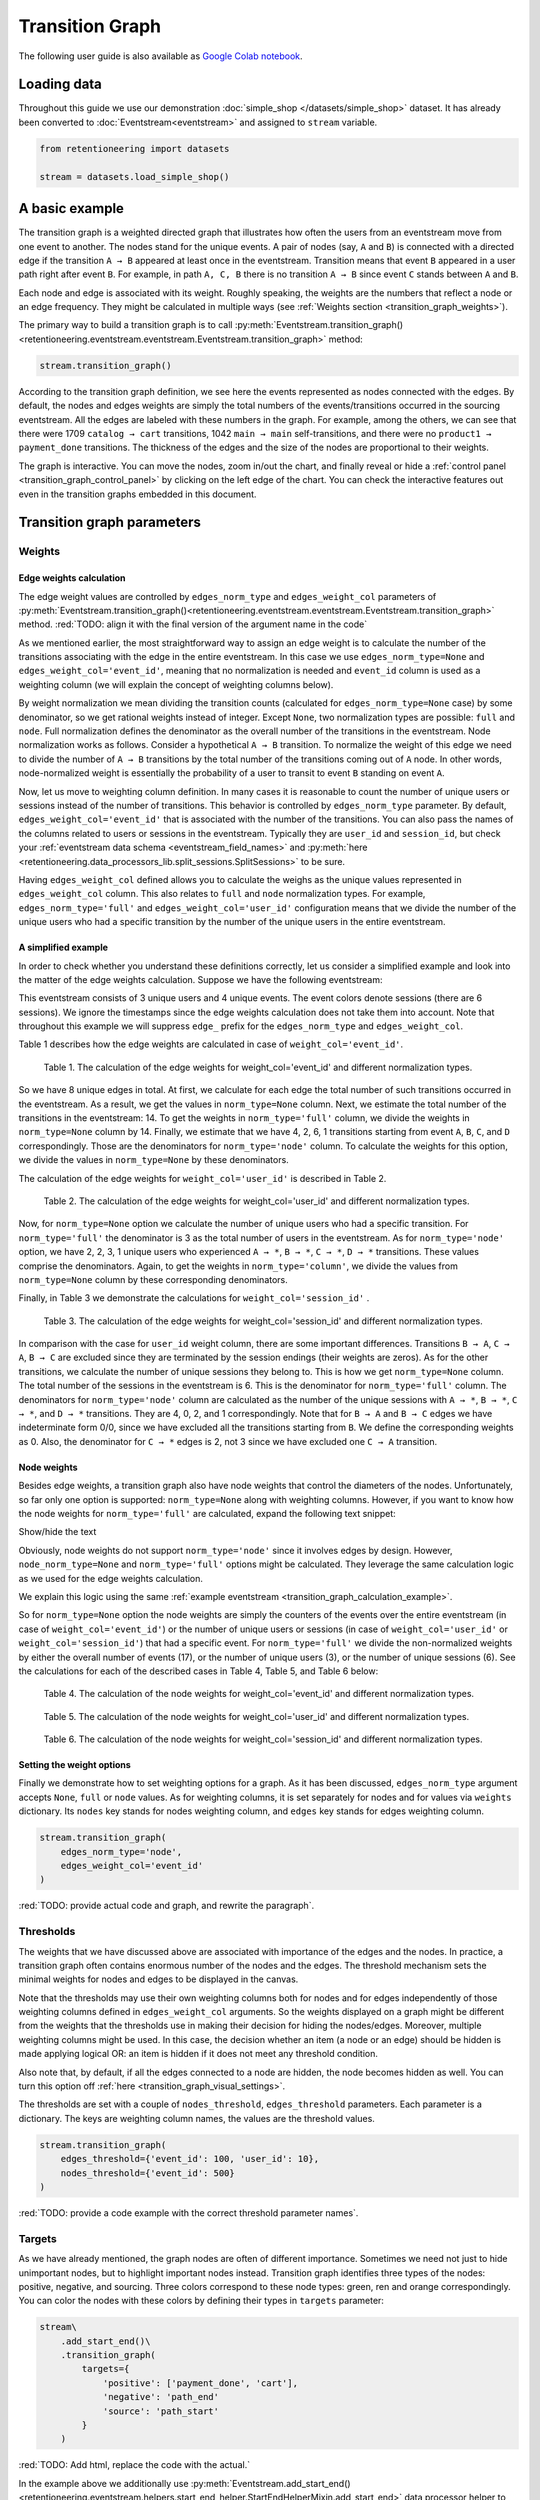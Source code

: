 Transition Graph
================

The following user guide is also available as `Google Colab notebook <https://colab.research.google.com/drive/14HJDyqV5D6gUYeqBvNfYCxcXe8xoJJLF?usp=share_link>`_.

Loading data
------------

Throughout this guide we use our demonstration :doc:`simple_shop </datasets/simple_shop>` dataset. It has already been converted to :doc:`Eventstream<eventstream>` and assigned to ``stream`` variable.

.. code-block:: python

    from retentioneering import datasets

    stream = datasets.load_simple_shop()

A basic example
---------------

The transition graph is a weighted directed graph that illustrates how often the users from an eventstream move from one event to another. The nodes stand for the unique events. A pair of nodes (say, ``A`` and ``B``) is connected with a directed edge if the transition ``A → B`` appeared at least once in the eventstream. Transition means that event ``B`` appeared in a user path right after event ``B``. For example, in path ``A, C, B`` there is no transition ``A → B`` since event ``C`` stands between ``A`` and ``B``.

Each node and edge is associated with its weight. Roughly speaking, the weights are the numbers that reflect a node or an edge frequency. They might be calculated in multiple ways (see :ref:`Weights section <transition_graph_weights>`).

The primary way to build a transition graph is to call :py:meth:`Eventstream.transition_graph()<retentioneering.eventstream.eventstream.Eventstream.transition_graph>` method:

.. code-block:: python

    stream.transition_graph()

.. raw:: html

    <div style="overflow:auto;">
    <iframe
        width="650"
        height="650"
        src="../_static/user_guides/transition_graph/basic_example.html"
        frameborder="0"
        allowfullscreen
    ></iframe>
    </div>

According to the transition graph definition, we see here the events represented as nodes connected with the edges. By default, the nodes and edges weights are simply the total numbers of the events/transitions occurred in the sourcing eventstream. All the edges are labeled with these numbers in the graph. For example, among the others, we can see that there were 1709 ``catalog → cart`` transitions, 1042 ``main → main`` self-transitions, and there were no ``product1 → payment_done`` transitions. The thickness of the edges and the size of the nodes are proportional to their weights.

The graph is interactive. You can move the nodes, zoom in/out the chart, and finally reveal or hide a :ref:`control panel <transition_graph_control_panel>` by clicking on the left edge of the chart. You can check the interactive features out even in the transition graphs embedded in this document.

Transition graph parameters
---------------------------

.. _transition_graph_weights:

Weights
~~~~~~~

.. _transition_graph_edge_weights:

Edge weights calculation
^^^^^^^^^^^^^^^^^^^^^^^^

The edge weight values are controlled by ``edges_norm_type`` and ``edges_weight_col`` parameters of :py:meth:`Eventstream.transition_graph()<retentioneering.eventstream.eventstream.Eventstream.transition_graph>` method.
:red:`TODO: align it with the final version of the argument name in the code`

As we mentioned earlier, the most straightforward way to assign an edge weight is to calculate the number of the transitions associating with the edge in the entire eventstream. In this case we use ``edges_norm_type=None`` and ``edges_weight_col='event_id'``, meaning that no normalization is needed and ``event_id`` column is used as a weighting column (we will explain the concept of weighting columns below).

By weight normalization we mean dividing the transition counts (calculated for ``edges_norm_type=None`` case) by some denominator, so we get rational weights instead of integer. Except ``None``, two normalization types are possible: ``full`` and ``node``. Full normalization defines the denominator as the overall number of the transitions in the eventstream. Node normalization works as follows. Consider a hypothetical ``A → B`` transition. To normalize the weight of this edge we need to divide the number of ``A → B`` transitions by the total number of the transitions coming out of ``A`` node. In other words, node-normalized weight is essentially the probability of a user to transit to event ``B`` standing on event ``A``.

Now, let us move to weighting column definition. In many cases it is reasonable to count the number of unique users or sessions instead of the number of transitions. This behavior is controlled by ``edges_norm_type`` parameter. By default, ``edges_weight_col='event_id'`` that is associated with the number of the transitions. You can also pass the names of the columns related to users or sessions in the eventstream. Typically they are ``user_id`` and ``session_id``, but check your :ref:`eventstream data schema <eventstream_field_names>` and :py:meth:`here <retentioneering.data_processors_lib.split_sessions.SplitSessions>` to be sure.

Having ``edges_weight_col`` defined allows you to calculate the weighs as the unique values represented in ``edges_weight_col`` column. This also relates to ``full`` and ``node`` normalization types. For example, ``edges_norm_type='full'`` and ``edges_weight_col='user_id'`` configuration means that we divide the number of the unique users who had a specific transition by the number of the unique users in the entire eventstream.

A simplified example
^^^^^^^^^^^^^^^^^^^^

In order to check whether you understand these definitions correctly, let us consider a simplified example and look into the matter of the edge weights calculation. Suppose we have the following eventstream:

.. _transition_graph_calculation_example:

.. raw:: html

    user1: <font color='red'>A</font>, <font color='red'>B</font>, <font color='SlateBlue'>A</font>, <font color='SlateBlue'>C</font>, <font color='green'>A</font>, <font color='green'>B</font><br>
    user2: <font color='magenta'>A</font>, <font color='magenta'>B</font>, <font color='orange'>C</font>, <font color='orange'>C</font>, <font color='orange'>C</font><br>
    user3: <font color='DarkTurquoise'>C</font>, <font color='DarkTurquoise'>D</font>, <font color='DarkTurquoise'>C</font>, <font color='DarkTurquoise'>D</font>, <font color='DarkTurquoise'>C</font>, <font color='DarkTurquoise'>D</font><br><br>

This eventstream consists of 3 unique users and 4 unique events. The event colors denote sessions (there are 6 sessions). We ignore the timestamps since the edge weights calculation does not take them into account. Note that throughout this example we will suppress ``edge_`` prefix for the ``edges_norm_type`` and ``edges_weight_col``.

|edge_weights_col_none| describes how the edge weights are calculated in case of ``weight_col='event_id'``.

.. |edge_weights_col_none| replace:: Table 1

.. figure:: /_static/user_guides/transition_graph/weight_col_none.png

    Table 1. The calculation of the edge weights for weight_col='event_id' and different normalization types.

So we have 8 unique edges in total. At first, we calculate for each edge the total number of such transitions occurred in the eventstream. As a result, we get the values in ``norm_type=None`` column. Next, we estimate the total number of the transitions in the eventstream: 14. To get the weights in ``norm_type='full'`` column, we divide the weights in ``norm_type=None`` column by 14. Finally, we estimate that we have 4, 2, 6, 1 transitions starting from event ``A``, ``B``, ``C``, and ``D`` correspondingly. Those are the denominators for ``norm_type='node'`` column. To calculate the weights for this option, we divide the values in ``norm_type=None`` by these denominators.

The calculation of the edge weights for ``weight_col='user_id'`` is described in |edge_weights_col_user_id|.

.. |edge_weights_col_user_id| replace:: Table 2

.. figure:: /_static/user_guides/transition_graph/weight_col_user_id.png

    Table 2. The calculation of the edge weights for weight_col='user_id' and different normalization types.

Now, for ``norm_type=None`` option we calculate the number of unique users who had a specific transition. For ``norm_type='full'`` the denominator is 3 as the total number of users in the eventstream. As for ``norm_type='node'`` option, we have 2, 2, 3, 1 unique users who experienced ``A → *``, ``B → *``, ``C → *``, ``D → *`` transitions. These values comprise the denominators. Again, to get the weights in ``norm_type='column'``, we divide the values from ``norm_type=None`` column by these corresponding denominators.

Finally, in |edge_weights_col_session_id| we demonstrate the calculations for ``weight_col='session_id'`` .

.. |edge_weights_col_session_id| replace:: Table 3

.. figure:: /_static/user_guides/transition_graph/weight_col_session_id.png

    Table 3. The calculation of the edge weights for weight_col='session_id' and different normalization types.

In comparison with the case for ``user_id`` weight column, there are some important differences. Transitions ``B → A``, ``C → A``, ``B → C`` are excluded since they are terminated by the session endings (their weights are zeros). As for the other transitions, we calculate the number of unique sessions they belong to. This is how we get ``norm_type=None`` column. The total number of the sessions in the eventstream is 6. This is the denominator for ``norm_type='full'`` column. The denominators for ``norm_type='node'`` column are calculated as the number of the unique sessions with ``A → *``, ``B → *``, ``C → *``, and ``D → *`` transitions. They are 4, 0, 2, and 1 correspondingly. Note that for ``B → A`` and ``B → C`` edges we have indeterminate form 0/0, since we have excluded all the transitions starting from ``B``. We define the corresponding weights as 0. Also, the denominator for ``C → *`` edges is 2, not 3 since we have excluded one ``C → A`` transition.

Node weights
^^^^^^^^^^^^

Besides edge weights, a transition graph also have node weights that control the diameters of the nodes. Unfortunately, so far only one option is supported: ``norm_type=None`` along with weighting columns. However, if you want to know how the node weights for ``norm_type='full'`` are calculated, expand the following text snippet:

.. container:: toggle

    .. container:: header

        Show/hide the text


    Obviously, node weights do not support ``norm_type='node'`` since it involves edges by design. However, ``node_norm_type=None`` and ``norm_type='full'`` options might be calculated. They leverage the same calculation logic as we used for the edge weights calculation.


    We explain this logic using the same :ref:`example eventstream <transition_graph_calculation_example>`.

    So for ``norm_type=None`` option the node weights are simply the counters of the events over the entire eventstream (in case of ``weight_col='event_id'``) or the number of unique users or sessions (in case of ``weight_col='user_id'`` or ``weight_col='session_id'``) that had a specific event. For ``norm_type='full'`` we divide the non-normalized weights by either the overall number of events (17), or the number of unique users (3), or the number of unique sessions (6). See the calculations for each of the described cases in |node_weights_col_none|, |node_weights_col_user_id|, and |node_weights_col_session_id| below:

    .. |node_weights_col_none| replace:: Table 4

    .. figure:: /_static/user_guides/transition_graph/node_weight_col_none.png
        :width: 450

        Table 4. The calculation of the node weights for weight_col='event_id' and different normalization types.


    .. |node_weights_col_user_id| replace:: Table 5

    .. figure:: /_static/user_guides/transition_graph/node_weight_col_user_id.png
        :width: 450

        Table 5. The calculation of the node weights for weight_col='user_id' and different normalization types.


    .. |node_weights_col_session_id| replace:: Table 6

    .. figure:: /_static/user_guides/transition_graph/node_weight_col_session_id.png
        :width: 450

        Table 6. The calculation of the node weights for weight_col='session_id' and different normalization types.

.. _transition_graph_setting_the_weights:

Setting the weight options
^^^^^^^^^^^^^^^^^^^^^^^^^^

Finally we demonstrate how to set weighting options for a graph. As it has been discussed, ``edges_norm_type`` argument accepts ``None``, ``full`` or ``node`` values. As for weighting columns, it is set separately for nodes and for values via ``weights`` dictionary. Its ``nodes`` key stands for nodes weighting column, and ``edges`` key stands for edges weighting column.

.. code-block:: python

    stream.transition_graph(
        edges_norm_type='node',
        edges_weight_col='event_id'
    )

:red:`TODO: provide actual code and graph, and rewrite the paragraph`.

.. _transition_graph_thresholds:

Thresholds
~~~~~~~~~~

The weights that we have discussed above are associated with importance of the edges and the nodes. In practice, a transition graph often contains enormous number of the nodes and the edges. The threshold mechanism sets the minimal weights for nodes and edges to be displayed in the canvas.

Note that the thresholds may use their own weighting columns both for nodes and for edges independently of those weighting columns defined in ``edges_weight_col`` arguments. So the weights displayed on a graph might be different from the weights that the thresholds use in making their decision for hiding the nodes/edges. Moreover, multiple weighting columns might be used. In this case, the decision whether an item (a node or an edge) should be hidden is made applying logical OR: an item is hidden if it does not meet any threshold condition.

Also note that, by default, if all the edges connected to a node are hidden, the node becomes hidden as well. You can turn this option off :ref:`here <transition_graph_visual_settings>`.

The thresholds are set with a couple of ``nodes_threshold``, ``edges_threshold`` parameters. Each parameter is a dictionary. The keys are weighting column names, the values are the threshold values.

.. code-block:: python

    stream.transition_graph(
        edges_threshold={'event_id': 100, 'user_id': 10},
        nodes_threshold={'event_id': 500}
    )

:red:`TODO: provide a code example with the correct threshold parameter names`.

Targets
~~~~~~~

As we have already mentioned, the graph nodes are often of different importance. Sometimes we need not just to hide unimportant nodes, but to highlight important nodes instead. Transition graph identifies three types of the nodes: positive, negative, and sourcing. Three colors correspond to these node types: green, ren and orange correspondingly. You can color the nodes with these colors by defining their types in ``targets`` parameter:

.. code-block:: python

    stream\
        .add_start_end()\
        .transition_graph(
            targets={
                'positive': ['payment_done', 'cart'],
                'negative': 'path_end'
                'source': 'path_start'
            }
        )

:red:`TODO: Add html, replace the code with the actual.`

In the example above we additionally use :py:meth:`Eventstream.add_start_end() <retentioneering.eventstream.helpers.start_end_helper.StartEndHelperMixin.add_start_end>` data processor helper to add ``path_start`` and ``path_end`` events.

Display settings
~~~~~~~~~~~~~~~~

:red:`Check if they are available for the Eventstream.transition_graph() method`

.. _transition_graph_control_panel:

Control panel
-------------

The control panel is a visual interface allowing you to interactively control transition graph behavior. It also allows even to control the underlying eventstream in some scenarios (grouping events, renaming events, including/excluding events). The panel is hidden on the left side of transition graph. To reveal it, move your mouse to the left edge of the graph canvas and click it.

.. figure:: /_static/user_guides/transition_graph/control_panel_01_reveal_the_control_panel.png
    :width: 800

    How to reveal hidden control panel.

The control panel consists of 5 blocks: Weights, Nodes, Thresholds, Export, and Settings. By default, all these blocks are expanded. You can collapse them by clicking minus sign located at the top right corner of each block.

.. |collapse_blocks| image:: /_static/user_guides/transition_graph/control_panel_02_collapse_blocks.png
    :height: 600

.. |collapsed_blocks| image:: /_static/user_guides/transition_graph/control_panel_03_collapsed_blocks.png
    :height: 600

.. table:: Blocks collapse & expansion.

    +----------------------------------------------+-------------------------------------------+
    | |collapse_blocks|                            | |collapsed_blocks|                        |
    +==============================================+===========================================+
    | Click the minus sign to collapse the blocks. | Click the plus sign to expand the blocks. |
    +----------------------------------------------+-------------------------------------------+

.. note::

    All the settings that are tweaked in the Control panel are available only in scope of the current transition graph displayed in the current Jupyter cell. As soon as you run :py:meth:`Eventstream.transition_graph()<retentioneering.eventstream.eventstream.Eventstream.transition_graph>` again, all the settings will be reset to the defaults unless you call the method with particular parameters.

Weights block
~~~~~~~~~~~~~

The Weights block contains selectors that separately choose weighting columns for nodes and edges. Unfortunately, so far you can not choose normalization type in this interface. The only way to set the normalization type is using ``edge_norm_type`` argument in :py:meth:`Eventstream.transition_graph()<retentioneering.eventstream.eventstream.Eventstream.transition_graph>` method as it has been shown :ref:`here <transition_graph_setting_the_weights>`.

:red:`Check actual name for norm_type`

:red:`Provide a screenshot`

Nodes block
~~~~~~~~~~~

The Nodes block enumerates all the unique events represented in the transition graph and allows to perform such operations as grouping, deleting, and renaming events.

Node item actions
^^^^^^^^^^^^^^^^^

Each node list item contains the following 5 elements:

.. figure:: /_static/user_guides/transition_graph/control_panel_06_nodes_item.png
    :width: 300

    The elements of the node list.

1. Focus icon. If you click it, the graph changes its position in the canvas so the selected node is placed in the center.
2. Event name. Double click it if you want to rename the node.
3. The number of the event occurrences in the eventstream.
4. This switcher removes the event from the eventstream. Recalculation is required.
5. This switcher hides the node and all the edges connected to the node from the canvas. In contrast with the removing switcher, the node is literally hidden, so no recalculation is required.

.. note::

    By recalculation we mean that some additional calculations are required in the backend in order to display the graph state according to the selected options. To recalculate the values, click yellow |warning| icon and request the recalculation. Sometimes it is reasonable to do multiple modifications in the control panel, and then call the recalculation at once.

.. note::

    All the grouping, deleting, and renaming actions do not affect the initial eventstream due to eventstream immutability property. See for the details. :red:`Set a precise link to a section of the eventstream concept document`.


Grouping events
^^^^^^^^^^^^^^^

The Control panel interface supports easy and intuitive event grouping. Suppose you want to group ``product1`` and ``product2`` events into one. There are two ways to do this:

1. Drag & drop method. Drag one node (say, ``product2``) and drop it to ``product1`` node. ``product1_group`` event appears which contains events ``product1`` and ``product2``.

2. Add group method. Click "+ Add group" button, ``untitled_group`` appears. Drag & drop all the nodes to be grouped to this group.

Grouping node has a folder icon that triggers aggregation action. Once you click it, the grouped nodes are merged and the changes are displayed in the transition graph. Recalculation is required to update the node and edge weights.

.. |grouping_1| image:: /_static/user_guides/transition_graph/control_panel_07_nodes_grouping.png

.. |grouping_2| image:: /_static/user_guides/transition_graph/control_panel_08_nodes_grouping_2.png

.. table:: A grouping node. The folder icon triggers merging action.

    +------------------------------------------+------------------------------------------+
    | |grouping_1|                             | |grouping_2|                             |
    +==========================================+==========================================+
    | Grouping nodes using drag & drop method. | Grouping nodes using + Add group method. |
    +------------------------------------------+------------------------------------------+

To rename a grouping node, double click its name and enter a new one. To ungroup the grouped nodes drag & drop the nodes out of the grouping node (or drop it right on the grouping node). As soon as the last event is out, the grouping node disappears.

Thresholds block
~~~~~~~~~~~~~~~~

The Thresholds block contains two sliders: one is associated with the nodes, another one with the edges. You can set up a threshold value either by moving a slider or by entering a value explicitly. Also, you can set up a weighting column for each slider independently of the weighting column defined in the Weights block (we have already mentioned this feature :ref:`here <transition_graph_thresholds>`). A single slider is shared between multiple weighting columns. As soon as you select a weighting column in the dropdown menu, the threshold slider connects to it. If you change another weighting column, the slider saves the previously entered threshold value and associate it with the previous weighting column.

:red:`TODO: insert actual code & html`.

Export block
~~~~~~~~~~~~

Transition graph export supports two formats: HTML and JSON. HTML format is useful when you want to embed the resulting graph into different environments, reports, etc. Such a file supports all the interactive actions as if you treated the graph in Jupyter environment. For example, the graphs that are embedded in this document were exported right in this way, so that they are still interactive.

JSON format might useful when you need to get the nodes coordinates.

:red:`TODO: mention layout_dump parameter as coon as it is ready`

.. _transition_graph_visual_settings:

Settings block
~~~~~~~~~~~~~~

The following displaying options are available:

- Show weights. Hide/display the edge weight labels.
- Show node names. Hide/display the node names.
- Show all edges for targets. By default, the threshold filters hide the edges disregarding the node types. In case you have defined target nodes, you usually want to carefully analyze them. Hence, all the edges connected to these nodes are important. This displaying option allows to ignore the threshold filters and always display any edge connected to a target node.
- Show nodes without links. Setting a threshold filter might remove all the edges connected to a node. Such isolated nodes might be considered as useless. This displaying option hides them in the canvas as well.
- Show edge info on hover. By default, a tooltip with an edge info pops up when you mouse over the edge. It might be disturbing for large graphs, so this option suppresses the tooltips.

Graph properties
~~~~~~~~~~~~~~~~

A summary with all the important chosen graph settings is available by clicking ⓘ icon in the bottom right corner.

:red:`TODO: insert an actual screenshot`

Transition matrix
-----------------

:py:meth:`Transition matrix<retentioneering.eventstream.eventstream.Eventstream.transition_matrix>` is a sub-part of transition graph. It contains edge weights only so that the weight of, say, ``A → B`` transition is located at ``A`` row and ``B`` column of the transition matrix. The calculation logic is exactly the same as we have described :ref:`here for transition graphs <transition_graph_edge_weights>`, and the arguments are similar to :ref:`weights-related arguments <transition_graph_setting_the_weights>` of transition graph. Use ``norm_type`` instead of ``edges_norm_type`` ``weight_col`` instead of ``edges_weight_col``.

.. code-block:: python

    stream.transition_matrix(norm_type='node', weight_col='user_id')

:red:`TODO: replace with the actual parameters.`

Using a separate instance
-------------------------

By design, :py:meth:`Eventstream.transition_graph()<retentioneering.eventstream.eventstream.Eventstream.transition_graph>` is a shortcut method that uses :py:meth:`TransitionGraph<retentioneering.transition_graph.transition_graph.TransitionGraph>` class under the hood. This method creates an instance of TransitionGraph class and embeds it into the eventstream object. Eventually, ``Eventstream.transition_graph()`` returns exactly this instance.

Sometimes it is reasonable to work with a separate instance of TransitionGraph class. An alternative way to get the same visualization that ``Eventstream.transition_graph()`` produces is to call :py:meth:`TransitionGraph.plot_graph()<retentioneering.transition_graph.transition_graph.TransitionGraph.plot_graph>` method explicitly.

Here is an example how you can manage it:

.. code-block:: python

    from retentioneering.transition_graph import TransitionGraph

    tg = TransitionGraph(
        stream,
        edges_norm_type='node',
        edges_weight_col='event_id',
        edges_threshold={'event_id': 100, 'user_id': 10},
        nodes_threshold={'event_id': 500},
        targets={'positive': ['payment_done', 'cart']}
    )
    tg.plot_graph()

:red:`TODO: Provide an actual example and html`
